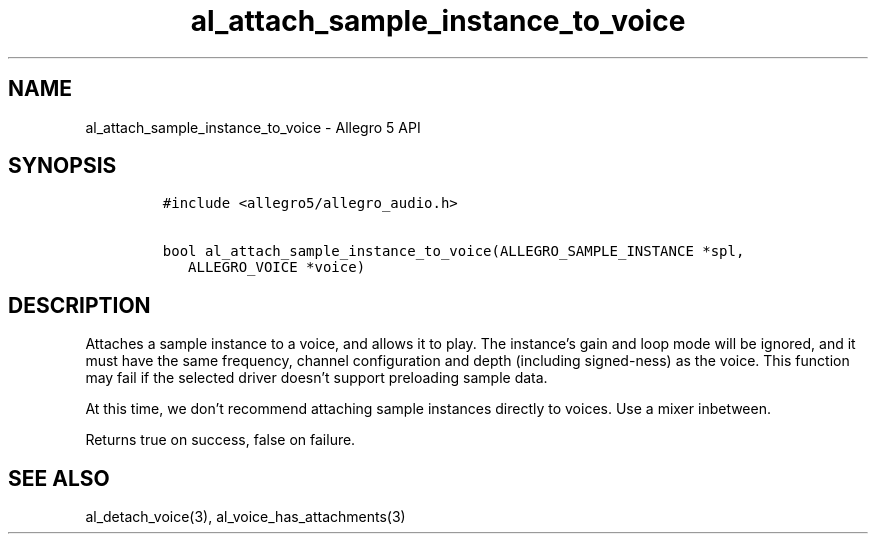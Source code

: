 .\" Automatically generated by Pandoc 3.1.3
.\"
.\" Define V font for inline verbatim, using C font in formats
.\" that render this, and otherwise B font.
.ie "\f[CB]x\f[]"x" \{\
. ftr V B
. ftr VI BI
. ftr VB B
. ftr VBI BI
.\}
.el \{\
. ftr V CR
. ftr VI CI
. ftr VB CB
. ftr VBI CBI
.\}
.TH "al_attach_sample_instance_to_voice" "3" "" "Allegro reference manual" ""
.hy
.SH NAME
.PP
al_attach_sample_instance_to_voice - Allegro 5 API
.SH SYNOPSIS
.IP
.nf
\f[C]
#include <allegro5/allegro_audio.h>

bool al_attach_sample_instance_to_voice(ALLEGRO_SAMPLE_INSTANCE *spl,
   ALLEGRO_VOICE *voice)
\f[R]
.fi
.SH DESCRIPTION
.PP
Attaches a sample instance to a voice, and allows it to play.
The instance\[cq]s gain and loop mode will be ignored, and it must have
the same frequency, channel configuration and depth (including
signed-ness) as the voice.
This function may fail if the selected driver doesn\[cq]t support
preloading sample data.
.PP
At this time, we don\[cq]t recommend attaching sample instances directly
to voices.
Use a mixer inbetween.
.PP
Returns true on success, false on failure.
.SH SEE ALSO
.PP
al_detach_voice(3), al_voice_has_attachments(3)
